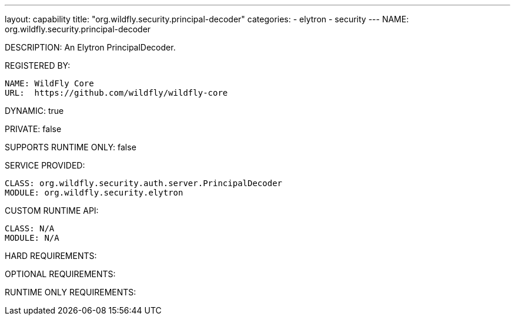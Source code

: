 ---
layout: capability
title:  "org.wildfly.security.principal-decoder"
categories:
  - elytron
  - security
---
NAME: org.wildfly.security.principal-decoder

DESCRIPTION: An Elytron PrincipalDecoder.

REGISTERED BY:

  NAME: WildFly Core
  URL:  https://github.com/wildfly/wildfly-core

DYNAMIC: true

PRIVATE: false

SUPPORTS RUNTIME ONLY: false

SERVICE PROVIDED:

  CLASS: org.wildfly.security.auth.server.PrincipalDecoder
  MODULE: org.wildfly.security.elytron

CUSTOM RUNTIME API:

  CLASS: N/A
  MODULE: N/A

HARD REQUIREMENTS:

OPTIONAL REQUIREMENTS:

RUNTIME ONLY REQUIREMENTS:

